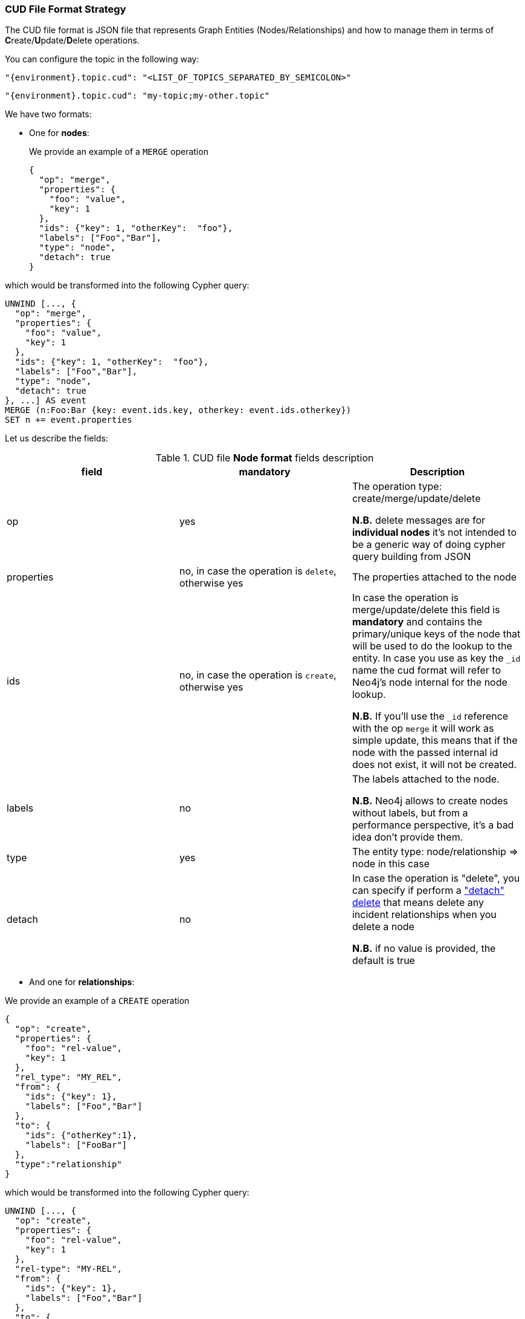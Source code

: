 === CUD File Format Strategy

The CUD file format is JSON file that represents Graph Entities (Nodes/Relationships) and how to manage them in terms of **C**reate/**U**pdate/**D**elete operations.


You can configure the topic in the following way:

[source,json,subs="verbatim,attributes"]
----
"{environment}.topic.cud": "<LIST_OF_TOPICS_SEPARATED_BY_SEMICOLON>"
----

[source,json,subs="attributes"]
----
"{environment}.topic.cud": "my-topic;my-other.topic"
----

We have two formats:

* One for *nodes*:

+
We provide an example of a `MERGE` operation

+
[source,json]
----
{
  "op": "merge",
  "properties": {
    "foo": "value",
    "key": 1
  },
  "ids": {"key": 1, "otherKey":  "foo"},
  "labels": ["Foo","Bar"],
  "type": "node",
  "detach": true
}
----

which would be transformed into the following Cypher query:

[source,cypher]
----
UNWIND [..., {
  "op": "merge",
  "properties": {
    "foo": "value",
    "key": 1
  },
  "ids": {"key": 1, "otherKey":  "foo"},
  "labels": ["Foo","Bar"],
  "type": "node",
  "detach": true
}, ...] AS event
MERGE (n:Foo:Bar {key: event.ids.key, otherkey: event.ids.otherkey})
SET n += event.properties
----

Let us describe the fields:

[#{id}_table_cud_node_fields]
.CUD file **Node format** fields description
[cols="3",opts=header]
|===

| field
| mandatory
| Description

| op
| yes
| The operation type: create/merge/update/delete

*N.B.* delete messages are for **individual nodes** it’s not intended to be a generic way of doing cypher query building from JSON

| properties
| no, in case the operation is `delete`, otherwise yes
| The properties attached to the node

| ids
| no, in case the operation is `create`, otherwise yes
| In case the operation is merge/update/delete this field is **mandatory** and contains
the primary/unique keys of the node that will be used to do the lookup to the entity.
In case you use as key the `_id` name the cud format will refer to Neo4j's node internal for the node lookup.

*N.B.* If you'll use the `_id` reference with the op `merge` it will work as simple update, this means that if the node
with the passed internal id does not exist, it will not be created.

| labels
| no
| The labels attached to the node.

*N.B.* Neo4j allows to create nodes without labels, but from a performance perspective, it's a bad idea don't provide them.

| type
| yes
| The entity type: node/relationship => node in this case

| detach
| no
| In case the operation is "delete", you can specify if perform a https://neo4j.com/docs/cypher-manual/current/clauses/delete/["detach" delete] that means delete any incident relationships when you delete a node

*N.B.* if no value is provided, the default is true

|===

* And one for *relationships*:

We provide an example of a `CREATE` operation

[source,json]
----
{
  "op": "create",
  "properties": {
    "foo": "rel-value",
    "key": 1
  },
  "rel_type": "MY_REL",
  "from": {
    "ids": {"key": 1},
    "labels": ["Foo","Bar"]
  },
  "to": {
    "ids": {"otherKey":1},
    "labels": ["FooBar"]
  },
  "type":"relationship"
}
----

which would be transformed into the following Cypher query:

[source,cypher]
----
UNWIND [..., {
  "op": "create",
  "properties": {
    "foo": "rel-value",
    "key": 1
  },
  "rel-type": "MY-REL",
  "from": {
    "ids": {"key": 1},
    "labels": ["Foo","Bar"]
  },
  "to": {
    "ids": {"otherKey":1},
    "labels": ["FooBar"]
  },
  "type":"relationship"
}, ...] AS event
MATCH (from:Foo:Bar {key: event.from.ids.key})
MATCH (to:FooBar {otherKey: event.to.ids.otherKey})
CREATE (from)-[r:MY_REL]->(to)
SET r = event.properties
----

Let's describe the fields:

[#{id}_table_cud_rels_fields]
.CUD file **Relationship format** fields description
[cols="3",opts=header]
|===
| field
| mandatory
| Description

| op
| yes
| The operation type: create/merge/update/delete

| properties
| no
| The properties attached to the relationship

| rel_type
| yes
| The relationship type

| from
| yes, if you use the `_id` field reference into `ids` you can leave labels blank
| Contains the info about the source node of the relationship.
For the description of the `ids` and `labels` fields, please look at the node fields description above

| to
| yes, if you use the `_id` field reference into `ids` you can leave labels blank
| Contains the info about the target node of the relationship.
For the description of the `ids` and `labels` fields, please look at the node fields description above

| type
| yes
| The entity type: `node`/`relationship` => `relationship` in this case

|===

Following another example of `DELETE` operation for both node and relationship.

* For **Node**, the following JSON:

[source,json]
----
{
  "op": "delete",
  "properties": {},
  "ids": {"key": 1, "otherKey":  "foo"},
  "labels": ["Foo","Bar"],
  "type": "node",
  "detach": false
}
----

will be transformed in the following Cypher query:

[source,cypher]
----
UNWIND [..., {
  "op": "delete",
  "properties": {},
  "ids": {"key": 1, "otherKey":  "foo"},
  "labels": ["Foo","Bar"],
  "type": "node",
  "detach": false
}, ...] AS event
MATCH (n:Foo:Bar {key: event.ids.key, otherkey: event.ids.otherkey})
DELETE n
----

Note that if you set `"detach": true` then the transformation will be:

[source,cypher]
----
UNWIND [
...
] AS event
...
DETACH DELETE n
----

* For **Relationship**, the following JSON:

[source,json]
----
{
  "op": "create",
  "properties": {},
  "rel_type": "MY_REL",
  "from": {
    "ids": {"key": 1},
    "labels": ["Foo","Bar"]
  },
  "to": {
    "ids": {"otherKey":1},
    "labels": ["FooBar"]
  },
  "type":"relationship"
}
----

will be transformed in the following Cypher query:

[source,cypher]
----
UNWIND [..., {
  "op": "create",
  "properties": {},
  "rel_type": "MY_REL",
  "from": {
    "ids": {"key": 1},
    "labels": ["Foo","Bar"]
  },
  "to": {
    "ids": {"otherKey":1},
    "labels": ["FooBar"]
  },
  "type":"relationship"
}, ...] AS event
MATCH (from:Foo:Bar {key: event.from.ids.key})
MATCH (to:FooBar {otherkey: event.to.ids.otherkey})
MATCH (from)-[r:MY_REL]->(to)
DELETE r
----

We can create non-existent nodes at relationship creation/merging, putting `"op": "merge"` in `"from"` and/or `"to"` field.
By default, "op" is `match`, so the node is not created if it doesn't exist.
We can write, for example:

[source,json]
----
{
  "op": "create",
  "properties": {},
  "rel_type": "MY_REL",
  "from": {
    "ids": {"key": 1},
    "labels": ["Foo","Bar"],
    "op": "merge"
  },
  "to": {
    "ids": {"otherKey":1},
    "labels": ["FooBar"],
    "op": "merge"
  },
  "type":"relationship"
}
----